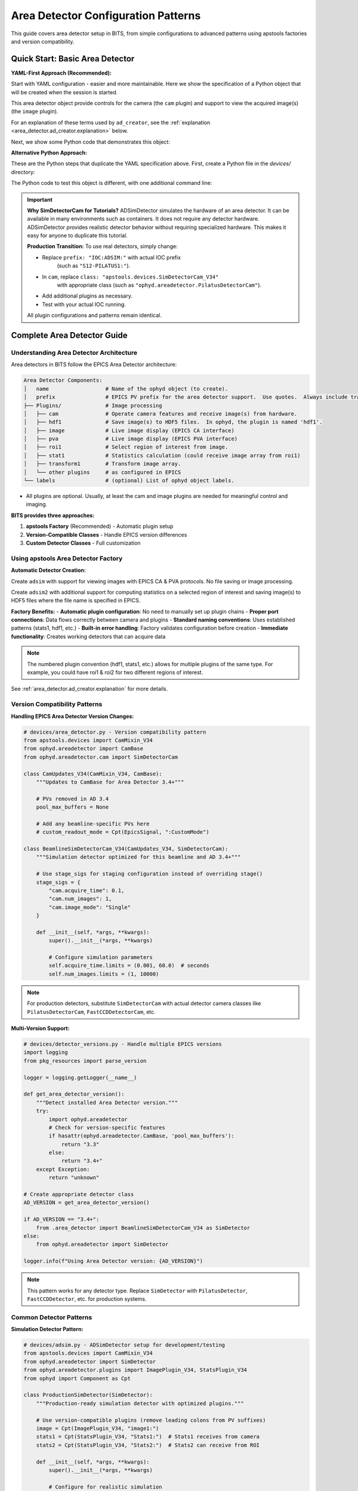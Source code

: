 .. _area_detectors:

Area Detector Configuration Patterns
=====================================

This guide covers area detector setup in BITS, from simple
configurations to advanced patterns using apstools factories and version
compatibility.

Quick Start: Basic Area Detector
---------------------------------

**YAML-First Approach (Recommended):**

Start with YAML configuration - easier and more maintainable.  Here we
show the specification of a Python object that will be created when the
session is started.

This area detector object provide controls for the camera (the ``cam``
plugin) and support to view the acquired image(s) (the ``image`` plugin).

.. code-block:: yaml
    :linenos:

    # 1. configs/devices.yml - Use apstools factory directly
    apstools.devices.ad_creator:
    - name: adsim
      prefix: "IOC:ADSIM:"  # EPICS PV prefix for this area detector instance.
      plugins:
      - cam  # The cam gets the image from the hardware.
          # In this case (ADSimDetector), the hardware is an EPICS simulation.
          class: "apstools.devices.SimDetectorCam_V34"
      - image  # no additional dictionary means to use default configuration from apstools
      labels: ["detectors"]

For an explanation of these terms used by ``ad_creator``, see the
:ref:`explanation <area_detector.ad_creator.explanation>` below.

Next, we show some Python code that demonstrates this object:

.. code-block:: python
    :linenos:

    # 2. Test immediately - this creates the 'adsim' detector object.
    from my_instrument.startup import *

    # Verify detector is functional.
    print(f"Detector: {adsim.name}, Connected: {adsim.connected}")

    # Test acquisition.
    RE(count([adsim]))

**Alternative Python Approach:**

These are the Python steps that duplicate the YAML specification above.  First,
create a Python file in the `devices/` directory:

.. code-block:: python
    :linenos:

    from apstools.devices import ad_creator

    # Create functional detector with Python code.
    adsim = ad_creator(
        prefix="IOC:ADSIM:",
        name="adsim",
        plugins=[
            {"name": "cam", "class": "apstools.devices.SimDetectorCam_V34"},
            "image",
        ]
        labels=["detectors"]
    )

The Python code to test this object is different, with one additional command line:

.. code-block:: python
    :linenos:

    # 2. Test immediately - this creates the 'adsim' detector object.
    from my_instrument.startup import *

    # Get the 'adsim' detector object from the ophyd object registry.
    adsim = oregistry["adsim"]

    # Verify detector is functional
    print(f"Detector: {adsim.name}, Connected: {adsim.connected}")

    # Test acquisition
    RE(count([adsim]))


.. important::
   **Why SimDetectorCam for Tutorials?** ADSimDetector simulates the hardware
   of an area detector.  It can be available in many environments such as
   containers.  It does not require any detector hardware. ADSimDetector
   provides realistic detector behavior without requiring specialized
   hardware. This makes it easy for anyone to duplicate this tutorial.

   **Production Transition:** To use real detectors, simply change:

   - Replace ``prefix: "IOC:ADSIM:"`` with actual IOC prefix
       (such as ``"S12-PILATUS1:"``).
   - In ``cam``, replace ``class: "apstools.devices.SimDetectorCam_V34"``
       with appropriate class (such as ``"ophyd.areadetector.PilatusDetectorCam"``).
   - Add additional plugins as necessary.
   - Test with your actual IOC running.

   All plugin configurations and patterns remain identical.

Complete Area Detector Guide
-----------------------------

Understanding Area Detector Architecture
~~~~~~~~~~~~~~~~~~~~~~~~~~~~~~~~~~~~~~~~

Area detectors in BITS follow the EPICS Area Detector architecture:

.. code-block:: text

    Area Detector Components:
    │   name                  # Name of the ophyd object (to create).
    │   prefix                # EPICS PV prefix for the area detector support.  Use quotes.  Always include trailing ":".
    ├── Plugins/              # Image processing
    │   ├── cam               # Operate camera features and receive image(s) from hardware.
    │   ├── hdf1              # Save image(s) to HDF5 files.  In ophyd, the plugin is named 'hdf1'.
    │   ├── image             # Live image display (EPICS CA interface)
    │   ├── pva               # Live image display (EPICS PVA interface)
    │   ├── roi1              # Select region of interest from image.
    │   ├── stat1             # Statistics calculation (could receive image array from roi1)
    │   ├── transform1        # Transform image array.
    │   └── other plugins     # as configured in EPICS
    └── labels                # (optional) List of ophyd object labels.

* All plugins are optional.  Usually, at least the cam and image plugins are
  needed for meaningful control and imaging.

**BITS provides three approaches:**

1. **apstools Factory** (Recommended) - Automatic plugin setup
2. **Version-Compatible Classes** - Handle EPICS version differences
3. **Custom Detector Classes** - Full customization

Using apstools Area Detector Factory
~~~~~~~~~~~~~~~~~~~~~~~~~~~~~~~~~~~~

**Automatic Detector Creation:**

Create ``adsim`` with support for viewing images with EPICS
CA & PVA protocols.  No file saving or image processing.

.. code-block:: yaml
    :linenos:

    apstools.devices.ad_creator:
    - name: adsim
      prefix: "IOC:ADSIM:"
      plugins:
      - cam
          class: "apstools.devices.SimDetectorCam_V34"
      - image
      - pva
      labels: ["detectors"]

Create ``adsim2`` with additional support for computing statistics on a
selected region of interest and saving image(s) to HDF5 files where the
file name is specified in EPICS.

.. code-block:: yaml
    :linenos:

    apstools.devices.ad_creator:
    - name: adsim2
      prefix: "IOC:ADSIM:"
      plugins:
      - cam
          class: "apstools.devices.SimDetectorCam_V34"
      - image
      - pva
      - roi1
      - stats1
      - hdf1:
          class: "apstools.devices.area_detector_support.AD_EpicsFileNameHDF5Plugin"
          # Path templates MUST end with a trailing `/`.
          read_path_template: "/gdata/dm/TEST/2025-2/"
          write_path_template: "/gdata/dm/TEST/2025-2/"
          kind: normal
      labels: ["detectors"]

**Factory Benefits:**
- **Automatic plugin configuration**: No need to manually set up plugin chains
- **Proper port connections**: Data flows correctly between camera and plugins
- **Standard naming conventions**: Uses established patterns (stats1, hdf1, etc.)
- **Built-in error handling**: Factory validates configuration before creation
- **Immediate functionality**: Creates working detectors that can acquire data

.. note::
   The numbered plugin convention (hdf1, stats1, etc.) allows for multiple
   plugins of the same type. For example, you could have roi1 & roi2 for
   two different regions of interest.

See :ref:`area_detector.ad_creator.explanation` for more details.

Version Compatibility Patterns
~~~~~~~~~~~~~~~~~~~~~~~~~~~~~~

**Handling EPICS Area Detector Version Changes:**

.. code-block:: python

    # devices/area_detector.py - Version compatibility pattern
    from apstools.devices import CamMixin_V34
    from ophyd.areadetector import CamBase
    from ophyd.areadetector.cam import SimDetectorCam

    class CamUpdates_V34(CamMixin_V34, CamBase):
        """Updates to CamBase for Area Detector 3.4+"""

        # PVs removed in AD 3.4
        pool_max_buffers = None

        # Add any beamline-specific PVs here
        # custom_readout_mode = Cpt(EpicsSignal, ":CustomMode")

    class BeamlineSimDetectorCam_V34(CamUpdates_V34, SimDetectorCam):
        """Simulation detector optimized for this beamline and AD 3.4+"""

        # Use stage_sigs for staging configuration instead of overriding stage()
        stage_sigs = {
            "cam.acquire_time": 0.1,
            "cam.num_images": 1,
            "cam.image_mode": "Single"
        }

        def __init__(self, *args, **kwargs):
            super().__init__(*args, **kwargs)

            # Configure simulation parameters
            self.acquire_time.limits = (0.001, 60.0)  # seconds
            self.num_images.limits = (1, 10000)

.. note::
   For production detectors, substitute ``SimDetectorCam`` with actual detector
   camera classes like ``PilatusDetectorCam``, ``FastCCDDetectorCam``, etc.

**Multi-Version Support:**

.. code-block:: python

    # devices/detector_versions.py - Handle multiple EPICS versions
    import logging
    from pkg_resources import parse_version

    logger = logging.getLogger(__name__)

    def get_area_detector_version():
        """Detect installed Area Detector version."""
        try:
            import ophyd.areadetector
            # Check for version-specific features
            if hasattr(ophyd.areadetector.CamBase, 'pool_max_buffers'):
                return "3.3"
            else:
                return "3.4+"
        except Exception:
            return "unknown"

    # Create appropriate detector class
    AD_VERSION = get_area_detector_version()

    if AD_VERSION == "3.4+":
        from .area_detector import BeamlineSimDetectorCam_V34 as SimDetector
    else:
        from ophyd.areadetector import SimDetector

    logger.info(f"Using Area Detector version: {AD_VERSION}")

.. note::
   This pattern works for any detector type. Replace ``SimDetector`` with
   ``PilatusDetector``, ``FastCCDDetector``, etc. for production systems.

Common Detector Patterns
~~~~~~~~~~~~~~~~~~~~~~~~

**Simulation Detector Pattern:**

.. code-block:: python

    # devices/adsim.py - ADSimDetector setup for development/testing
    from apstools.devices import CamMixin_V34
    from ophyd.areadetector import SimDetector
    from ophyd.areadetector.plugins import ImagePlugin_V34, StatsPlugin_V34
    from ophyd import Component as Cpt

    class ProductionSimDetector(SimDetector):
        """Production-ready simulation detector with optimized plugins."""

        # Use version-compatible plugins (remove leading colons from PV suffixes)
        image = Cpt(ImagePlugin_V34, "image1:")
        stats1 = Cpt(StatsPlugin_V34, "Stats1:")  # Stats1 receives from camera
        stats2 = Cpt(StatsPlugin_V34, "Stats2:")  # Stats2 can receive from ROI

        def __init__(self, *args, **kwargs):
            super().__init__(*args, **kwargs)

            # Configure for realistic simulation
            self.cam.acquire_period.put(0.005)  # 5ms overhead
            self.stats1.kind = "hinted"  # Show in plots

        def collect_dark_images(self, num_images=10):
            """Simulate dark image collection for background subtraction."""
            # Simulate dark collection process
            original_num = self.cam.num_images.get()
            self.cam.num_images.put(num_images)
            self.cam.image_mode.put("Multiple")
            # Implementation continues...

.. note::
   This pattern applies to any detector type. For production systems, replace
   ``SimDetector`` with ``PilatusDetector``, ``PerkinElmerDetector``, etc.

**Fast CCD Pattern:**

.. code-block:: python

    # devices/fastccd.py - Fast CCD configuration
    from ophyd.areadetector import DetectorBase
    from ophyd.areadetector.cam import FastCCDDetectorCam
    from ophyd.areadetector.plugins import HDF5Plugin_V34
    from ophyd import Component as Cpt

    class FastCCDDetector(DetectorBase):
        """Fast CCD detector with HDF5 file writing."""

        cam = Cpt(FastCCDDetectorCam, "cam1:")
        # HDF5 plugin needs comprehensive setup (see 12ID repository for complete example)
        hdf1 = Cpt(HDF5Plugin_V34, "HDF1:",
                   write_path_template="/data/%Y/%m/%d/",
                   # Additional HDF5 configuration required for functionality
                   # - file_path, file_name, file_template must be set
                   # - capture mode and array callbacks need configuration
                   )

        def __init__(self, *args, **kwargs):
            super().__init__(*args, **kwargs)

            # Fast CCD specific configuration
            self.cam.fccd_fw_enable.put(1)  # Enable firmware processing
            self.cam.fccd_sw_enable.put(1)  # Enable software processing

            # HDF5 requires additional setup beyond basic Component definition
            # See 12ID repository for complete HDF5 configuration example:
            # - file_path, file_name, file_template must be configured
            # - capture mode and callbacks need proper setup
            # - array port connections must be established

**Area Detector with Custom Processing:**

.. code-block:: python

    # devices/processing_detector.py - Working detector with image processing
    # This example creates a functional detector with ROI and processing capabilities
    from ophyd.areadetector import DetectorBase
    from ophyd.areadetector.plugins import ProcessPlugin_V34, ROIPlugin_V34, StatsPlugin_V34
    from ophyd.areadetector.cam import SimDetectorCam
    from ophyd import Component as Cpt

    class ProcessingDetector(DetectorBase):
        """Working detector with real-time image processing and statistics."""

        # Camera component required for functional detector
        cam = Cpt(SimDetectorCam, "cam1:")

        # Multiple ROIs for different sample regions (remove leading colons)
        roi1 = Cpt(ROIPlugin_V34, "ROI1:", kind="hinted")
        roi2 = Cpt(ROIPlugin_V34, "ROI2:", kind="hinted")
        roi3 = Cpt(ROIPlugin_V34, "ROI3:", kind="hinted")

        # Image processing
        proc1 = Cpt(ProcessPlugin_V34, "Proc1:")

        # Statistics plugins that receive from ROI plugins (proper data flow)
        roi1_stats = Cpt(StatsPlugin_V34, "Stats3:")  # Stats3 gets input from ROI1
        roi2_stats = Cpt(StatsPlugin_V34, "Stats4:")  # Stats4 gets input from ROI2

        def setup_rois(self, sample_positions):
            """Configure ROIs for different sample positions."""
            for i, (roi, pos) in enumerate(zip([self.roi1, self.roi2, self.roi3],
                                               sample_positions)):
                roi.min_x.put(pos['x'] - pos['width']//2)
                roi.min_y.put(pos['y'] - pos['height']//2)
                roi.size_x.put(pos['width'])
                roi.size_y.put(pos['height'])

Plugin Configuration Patterns
~~~~~~~~~~~~~~~~~~~~~~~~~~~~~

**File Writing Plugins:**

.. code-block:: python

    # devices/file_writers.py - Advanced file writing
    from ophyd.areadetector.plugins import HDF5Plugin_V34, TIFFPlugin_V34
    from ophyd import Component as Cpt
    from pathlib import Path
    import datetime

    class MultiFormatDetector(DetectorBase):
        """Working detector that saves in multiple formats.

        This example provides practical file writing configuration
        based on established beamline patterns.
        """

        # Camera required for functional detector
        cam = Cpt(SimDetectorCam, "cam1:")

        # File writing plugins (numbered convention allows multiple plugins)
        hdf1 = Cpt(HDF5Plugin_V34, "HDF1:")  # Primary HDF5 writer
        tiff1 = Cpt(TIFFPlugin_V34, "TIFF1:")  # Quick preview writer

        # Stats plugin for monitoring
        stats1 = Cpt(StatsPlugin_V34, "Stats1:")

        def configure_file_writing(self, experiment_name, sample_name):
            """Configure file paths and names."""

            # Create date-based directory structure
            today = datetime.datetime.now()
            data_path = Path(f"/data/{today.year:04d}/{today.month:02d}/{today.day:02d}")

            # HDF5 for analysis (using hdf1 naming convention)
            hdf5_path = data_path / "hdf5"
            self.hdf1.file_path.put(str(hdf5_path))
            self.hdf1.file_name.put(f"{experiment_name}_{sample_name}")
            self.hdf1.file_template.put("%s%s_%06d.h5")

            # TIFF for quick review (using tiff1 naming convention)
            tiff_path = data_path / "tiff"
            self.tiff1.file_path.put(str(tiff_path))
            self.tiff1.file_name.put(f"{experiment_name}_{sample_name}")

**Statistics and ROI Plugins:**

.. code-block:: python

    # devices/analysis_plugins.py - Real-time analysis
    from ophyd.areadetector.plugins import StatsPlugin_V34, ROIPlugin_V34
    from ophyd import Component as Cpt, Signal

    class AnalysisDetector(DetectorBase):
        """Detector with real-time analysis capabilities."""

        # Primary statistics (remove leading colon - PV naming convention)
        stats1 = Cpt(StatsPlugin_V34, "Stats1:")

        # ROI-based statistics (remove leading colons)
        roi1 = Cpt(ROIPlugin_V34, "ROI1:", kind="hinted")
        roi_stats1 = Cpt(StatsPlugin_V34, "Stats2:")  # Stats2 receives from ROI1 plugin

        # Peak finding
        peak_x = Cpt(Signal, value=0, kind="hinted")
        peak_y = Cpt(Signal, value=0, kind="hinted")
        peak_intensity = Cpt(Signal, value=0, kind="hinted")

        def find_beam_center(self):
            """Find beam center using centroid calculation."""
            centroid_x = self.stats1.centroid_x.get()
            centroid_y = self.stats1.centroid_y.get()
            max_value = self.stats1.max_value.get()

            # Update peak position signals
            self.peak_x.put(centroid_x)
            self.peak_y.put(centroid_y)
            self.peak_intensity.put(max_value)

            return centroid_x, centroid_y

Configuration Patterns
~~~~~~~~~~~~~~~~~~~~~~

**Basic Configuration:**

.. code-block:: yaml

    # configs/devices.yml - Standard detector configuration
    my_instrument.devices.ProductionSimDetector:
    - name: adsim
      prefix: "IOC:ADSIM:"
      labels: ["detectors", "primary"]

    # apstools factory configuration
    apstools.devices.ad_creator:
    - name: fast_detector
      # Factory arguments
      prefix: "IOC:ADSIM2:"
      detector_class: "SimDetectorCam"  # Use SimDetectorCam for development
      plugins: ["image", "stats1", "hdf1"]  # Use numbered plugin convention
      labels: ["detectors", "fast"]

.. note::
   For production, replace ``SimDetectorCam`` with actual detector classes
   like ``FastCCDDetectorCam``, ``PilatusDetectorCam``, etc.

**Environment-Specific Configuration:**

.. code-block:: yaml

    # configs/devices_aps_only.yml - Production detectors
    my_instrument.devices.ProductionPilatus:  # Replace with actual detector class
    - name: pilatus_real
      prefix: "12IDA:PILATUS:"
      labels: ["detectors", "primary"]
      # Custom initialization
      init_kwargs:
        acquire_time: 0.1
        file_path: "/data/pilatus/"

.. code-block:: yaml

    # configs/devices.yml - Development/simulation
    ophyd.areadetector.SimDetector:
    - name: adsim_dev
      prefix: "SIM:ADSIM:"
      labels: ["detectors", "primary"]
      # Simulation parameters
      init_kwargs:
        noise: true
        image_width: 1024  # Typical detector dimensions
        image_height: 1024

Integration with Plans
~~~~~~~~~~~~~~~~~~~~~

**Detector in Scan Plans:**

.. code-block:: python

    # plans/detector_scans.py - Detector-specific scan plans
    from bluesky.plans import count, scan
    from bluesky import plan_stubs as bps

    def detector_count(detector, *, num=1, delay=0, acquire_time=0.1):
        """Count plan with detector-specific setup.

        Parameters passed as keyword arguments for clarity and safety.
        This plan DOES publish Bluesky documents (start, event, stop).
        """

        # Configure detector parameters (passed as plan arguments)
        yield from bps.mv(detector.cam.acquire_time, acquire_time)
        yield from bps.mv(detector.cam.num_images, 1)

        # Execute count with proper document publishing
        yield from count([detector], num=num, delay=delay)

    def detector_series(detector, *, num_images, exposure_time):
        """Collect a series of images.

        IMPORTANT: This plan does NOT publish normal Bluesky documents.
        It only triggers and reads - no start/event/stop documents.
        Use detector_count() if you need full document publishing.
        """

        # Configure for series acquisition (parameters as keyword args)
        yield from bps.mv(detector.cam.acquire_time, exposure_time)
        yield from bps.mv(detector.cam.num_images, num_images)
        yield from bps.mv(detector.cam.image_mode, "Multiple")

        # Trigger acquisition - NO document publishing
        yield from bps.trigger_and_read([detector])

**Detector Alignment Plans:**

.. code-block:: python

    # plans/detector_alignment.py - Detector positioning
    from apstools.plans import lineup2
    from bluesky import plan_stubs as bps

    def align_detector_distance(detector, distance_motor, *, nominal_distance,
                               scan_range=10, num_points=21):
        """Align detector to optimal distance.

        Parameters passed as keyword arguments for safety and clarity.
        """

        # Scan around nominal position (parameters as keyword args)
        yield from lineup2(
            [detector.stats1.total],
            distance_motor,
            nominal_distance - scan_range,  # mm
            nominal_distance + scan_range,  # mm
            num_points
        )

.. _area_detector.ad_creator.explanation:

ad_creator YAML Configuration
~~~~~~~~~~~~~~~~~~~~~~~~~~~~~

YAML specifications for area detector objects using ``ad_creator`` rely
on these terms.

* ``apstools.devices.ad_creator``: The Python callable (a class or function)
    that will be used to create the object.  All keyword arguments (kwargs) of this
    callable are specified as shown below.  It is not necessary to specify
    any kwargs that have the default value.

* ``- name: adsim``: The name of the Python object to be created.Must

    .. important:: The ``name`` *must* be unique amongst *all* Python
        object names to be created.

* ``prefix: "IOC:ADSIM:"``: The EPICS PV prefix.  Most callables call this
    ``prefix``. Verify with the callable source or documentation as necessary.

* ``plugins:``: Plugins configure how this area detector object interfaces
    with EPICS.  The ``ad_creator`` has standard names and defaults for many
    plugins.  If all the defaults are acceptable, it is not necessary to
    provide a kwargs dictionary.

    * ``cam``: This "plugin" is the interface with the hardware.  In area
        detector, it is the source of the image array.  This plugin provides
        the image array to other plugins.

        There is no default value for ``class``.  *It is always necessary to
        provide this kwarg.*  The value is text name of the camera class.
        This class will be imported by ``ad_creator``.  Alternatively,
        the Python reference to a camera class could be provided.

        For production detectors, use the class appropriate to your hardware,
        such as ``"ophyd.areadetector.PilatusDetectorCam"`` for a Pilatus
        area detector.

    * ``image``: This "plugin" receives the image array and makes it available
        (by EPICS Channel Access protocol, CA) from EPICS PVs.

    * ``pva``: This "plugin" receives the image array and makes it available
        (by EPICS PV Access protocol, PVA) from EPICS PVs.

        .. Further description of CA and PVA is out of scope here.
           Consult the EPICS area detector documentation for full details.

* ``labels: "IOC:ADSIM:"``: The EPICS PV prefix.  Most callables call this
    ``prefix``. Verify with the callable source or documentation as necessary.

For full description of the available plugins and their
configuration using ``ad_creator``, including how to modify or
describe additional plugins, consult the documentation in apstools.

.. comment-out for now
    Troubleshooting Area Detectors
    ~~~~~~~~~~~~~~~~~~~~~~~~~~~~~~

    **Common Issues and Practical Solutions:**

    1. **Connection Errors**:

    Various root causes are possible:

    * IOC not running
    * Wrong PV prefix
    * Wrong PV name(s)
    * IOC does not provide expected plugin
    * Wrong asyn PORT name

    .. TODO: show example of each error and how to fix

    2. **HDF5/JPEG/TIFF File Writing Problems** (always needs more than default setup):

    We'll show with the HDF5 File Plugin but similar instructions
    apply to the other file writers.

    * file writer mode Wrong
    * file path does not exist
    * auto save and related parameters
    * plugin not enabled

    .. TODO: show example of each error and how to fix
    .. code-block:: python

        # Check complete HDF5 configuration (using hdf1 convention)
        print(f"File path: {detector.hdf1.file_path.get()}")
        print(f"File name: {detector.hdf1.file_name.get()}")
        print(f"File template: {detector.hdf1.file_template.get()}")
        print(f"Write mode: {detector.hdf1.file_write_mode.get()}")
        print(f"Capture status: {detector.hdf1.capture.get()}")
        print(f"Array port: {detector.hdf1.nd_array_port.get()}")

        # HDF5 plugin often needs explicit configuration:
        # detector.hdf1.file_path.put("/data/experiment/")
        # detector.hdf1.file_name.put("sample_001")
        # detector.hdf1.file_template.put("%s%s_%06d.h5")

    3. **Memory and Buffer Issues:**

    .. code-block:: bash

        # TODO: refactor with ophyd code
        # Check memory pools
        caget IOC:ADSIM:cam1:PoolMaxBuffers
        caget IOC:ADSIM:cam1:PoolUsedBuffers

    4. Problems with the `hdf1` plugin and the `Capture_RBV` PV.
    .. TODO: Show the error message, show how to fix.

    Plugin needs to be *primed*.

    5. Plugin known to be in use by EPICS but not configured here:
    .. TODO: Show the error message, show how to fix.

    **Diagnostic Tools:**

    .. code-block:: python

        # devices/detector_diagnostics.py - Diagnostic utilities
        def diagnose_detector(detector):
            """Run comprehensive detector diagnostics."""

            print(f"Detector: {detector.name}")
            print(f"Connection: {detector.connected}")
            print(f"Acquire state: {detector.cam.acquire.get()}")
            print(f"Array size: {detector.cam.array_size.get()}")

            # Check plugins (using numbered convention)
            for plugin_name in ['image', 'stats1', 'hdf1']:
                if hasattr(detector, plugin_name):
                    plugin = getattr(detector, plugin_name)
                    print(f"{plugin_name}: enabled={plugin.enable.get()}")

AI Integration Guidelines
~~~~~~~~~~~~~~~~~~~~~~~~

**bAIt Analysis Patterns:**

.. code-block:: python

    # AI rules for area detector validation
    def analyze_detector_config(detector_config):
        """bAIt rules for detector analysis."""

        validation_rules = {
            "version_compatibility": "Check for apstools mixins",
            "plugin_connections": "Verify proper port connections",
            "file_paths": "Ensure writable file paths",
            "memory_configuration": "Check buffer pool settings",
            "performance_optimization": "Validate acquisition settings"
        }

        return validate_detector_rules(detector_config, validation_rules)

Best Practices Summary
~~~~~~~~~~~~~~~~~~~~~~

**DO:**
- **Use apstools factory** for standard detectors - creates working detectors immediately
- **Follow numbered plugin conventions** (hdf1, stats1) - allows multiple plugins
- **Remove leading colons** from PV suffixes - correct EPICS naming
- **Configure HDF5 completely** - file_path, file_name, file_template required
- **Connect stats to ROI plugins** - proper data flow for analysis
- **Test with simulation first** - verify patterns before production hardware
- **Pass plan parameters as kwargs** - safer and clearer than positional args
- **Document Bluesky publishing differences** - critical for data collection

**DON'T:**
- Use "hdf5" or "stats" without numbers - breaks convention
- Include leading colons in plugin PV suffixes - incorrect naming
- Create examples that don't produce working detectors - no practical value
- Skip HDF5 detailed configuration - plugin won't function properly
- Connect stats plugins directly to camera when ROI analysis needed
- Assume all plans publish documents - some only trigger/read
- Hardcode parameters in plans - use kwargs for flexibility

**Validation Checklist:**

Before moving to production, verify your detector setup:

.. code-block:: python

    # Test detector functionality
    print(f"Connected: {detector.connected}")
    print(f"Plugins enabled: {detector.hdf1.enable.get()}")
    print(f"File path set: {detector.hdf1.file_path.get()}")

    # Test acquisition
    detector.stage()  # Should not raise exceptions
    detector.unstage()

    # Test with Bluesky
    RE(count([detector]))  # Should complete successfully

**Next Steps:**

1. :doc:`Create detector-specific scan plans <creating_plans>`
2. :doc:`Integrate with data management workflows <dm>`
3. :doc:`Set up queue server for detector operations <qserver>`
4. **Reference 12ID repository** for complete HDF5 configuration examples
